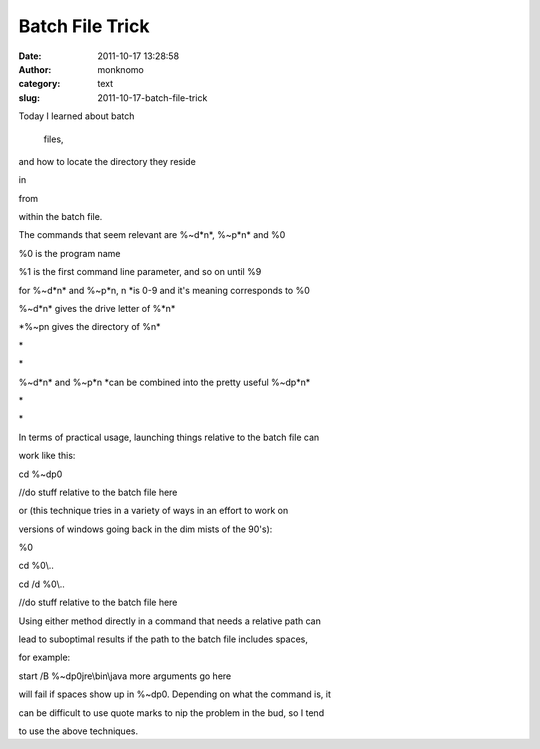 Batch File Trick
################
:date: 2011-10-17 13:28:58
:author: monknomo
:category: text
:slug: 2011-10-17-batch-file-trick

Today I learned about batch

 files,

and how to locate the directory they reside

in

from

within the batch file.

The commands that seem relevant are %~d\*n\*, %~p\*n\* and %0

%0 is the program name

%1 is the first command line parameter, and so on until %9

for %~d\*n\* and %~p\*n, n \*is 0-9 and it's meaning corresponds to %0

%~d\*n\* gives the drive letter of %\*n\*

\*%~pn gives the directory of %n\*

\*

\*

%~d\*n\* and %~p\*n \*can be combined into the pretty useful %~dp\*n\*

\*

\*

In terms of practical usage, launching things relative to the batch file
can

work like this:

cd %~dp0

//do stuff relative to the batch file here

or (this technique tries in a variety of ways in an effort to work on

versions of windows going back in the dim mists of the 90's):

%0

cd %0\\..

cd /d %0\\..

//do stuff relative to the batch file here

Using either method directly in a command that needs a relative path can

lead to suboptimal results if the path to the batch file includes
spaces,

for example:

start /B %~dp0jre\\bin\\java more arguments go here

will fail if spaces show up in %~dp0. Depending on what the command is,
it

can be difficult to use quote marks to nip the problem in the bud, so I
tend

to use the above techniques.
